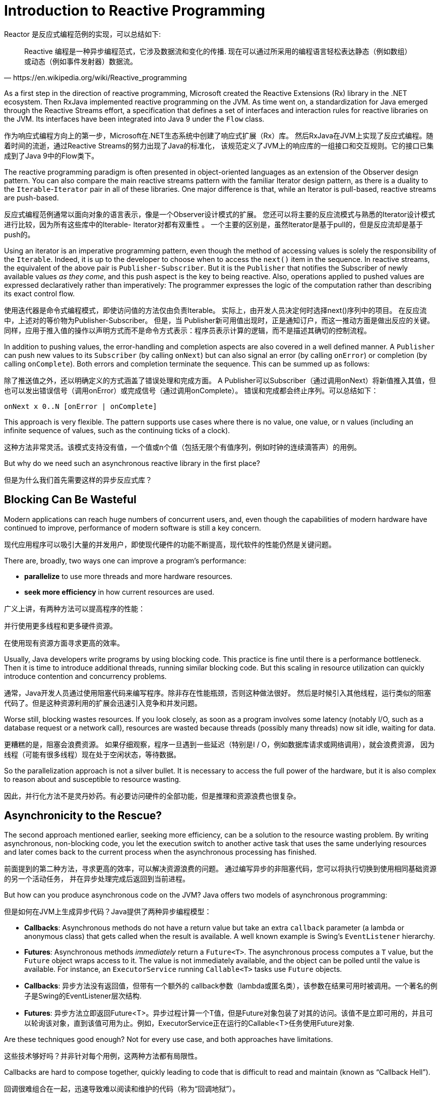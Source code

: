 [[intro-reactive]]
= Introduction to Reactive Programming

Reactor 是反应式编程范例的实现，可以总结如下:

[quote, https://en.wikipedia.org/wiki/Reactive_programming]
Reactive 编程是一种异步编程范式，它涉及数据流和变化的传播.
现在可以通过所采用的编程语言轻松表达静态（例如数组）或动态（例如事件发射器）数据流。

As a first step in the direction of reactive programming, Microsoft created the Reactive
Extensions (Rx) library in the .NET ecosystem. Then RxJava implemented reactive
programming on the JVM.  As time went on, a standardization for Java emerged through the
Reactive Streams effort, a specification that defines a set of interfaces and
interaction rules for reactive libraries on the JVM. Its interfaces have been
integrated into Java 9 under the `Flow` class.

作为响应式编程方向上的第一步，Microsoft在.NET生态系统中创建了响应式扩展（Rx）库。
然后RxJava在JVM上实现了反应式编程。随着时间的流逝，通过Reactive Streams的努力出现了Java的标准化，
该规范定义了JVM上的响应库的一组接口和交互规则。它的接口已集成到了Java 9中的Flow类下。

The reactive programming paradigm is often presented in object-oriented languages as an
extension of the Observer design pattern. You can also compare the main reactive streams
pattern with the familiar Iterator design pattern, as there is a duality to the
`Iterable`-`Iterator` pair in all of these libraries. One major difference is that, while
an Iterator is pull-based, reactive streams are push-based.

反应式编程范例通常以面向对象的语言表示，像是一个Observer设计模式的扩展。
您还可以将主要的反应流模式与熟悉的Iterator设计模式进行比较，因为所有这些库中的Iterable- Iterator对都有双重性 。
一个主要的区别是，虽然Iterator是基于pull的，但是反应流却是基于push的。

Using an iterator is an imperative programming pattern, even though the method of
accessing values is solely the responsibility of the `Iterable`. Indeed, it is up to the
developer to choose when to access the `next()` item in the sequence. In reactive
streams, the equivalent of the above pair is `Publisher-Subscriber`. But it is the
`Publisher` that notifies the Subscriber of newly available values _as they come_, and
this push aspect is the key to being reactive. Also, operations applied to pushed values
are expressed declaratively rather than imperatively: The programmer expresses the logic
of the computation rather than describing its exact control flow.


使用迭代器是命令式编程模式，即使访问值的方法仅由负责Iterable。
实际上，由开发人员决定何时选择next()序列中的项目。
在反应流中，上述对的等价物为Publisher-Subscriber。
但是，当 Publisher新可用值出现时，正是通知订户，而这一推动方面是做出反应的关键。
同样，应用于推入值的操作以声明方式而不是命令方式表示：程序员表示计算的逻辑，而不是描述其确切的控制流程。

In addition to pushing values, the error-handling and completion aspects are also covered
in a well defined manner. A `Publisher` can push new values to its `Subscriber` (by
calling `onNext`) but can also signal an error (by calling `onError`) or completion (by
calling `onComplete`). Both errors and completion terminate the sequence. This can
be summed up as follows:

除了推送值之外，还以明确定义的方式涵盖了错误处理和完成方面。
A Publisher可以Subscriber（通过调用onNext）将新值推入其值，但也可以发出错误信号（调用onError）或完成信号（通过调用onComplete）。
错误和完成都会终止序列。可以总结如下：

====
[source]
----
onNext x 0..N [onError | onComplete]
----
====

This approach is very flexible. The pattern supports use cases where there is no value,
one value, or n values (including an infinite sequence of values, such as the continuing
ticks of a clock).

这种方法非常灵活。该模式支持没有值，一个值或n个值（包括无限个有值序列，例如时钟的连续滴答声）的用例。

But why do we need such an asynchronous reactive library in the first place?

但是为什么我们首先需要这样的异步反应式库？

== Blocking Can Be Wasteful

Modern applications can reach huge numbers of concurrent users, and, even though the
capabilities of modern hardware have continued to improve, performance of
modern software is still a key concern.

现代应用程序可以吸引大量的并发用户，即使现代硬件的功能不断提高，现代软件的性能仍然是关键问题。

There are, broadly, two ways one can improve a program's performance:

* *parallelize* to use more threads and more hardware resources.
* *seek more efficiency* in how current resources are used.

广义上讲，有两种方法可以提高程序的性能：

并行使用更多线程和更多硬件资源。

在使用现有资源方面寻求更高的效率。

Usually, Java developers write programs by using blocking code. This practice
is fine until there is a performance bottleneck. Then it is time
to introduce additional threads, running similar blocking code. But this
scaling in resource utilization can quickly introduce contention and concurrency
problems.

通常，Java开发人员通过使用阻塞代码来编写程序。除非存在性能瓶颈，否则这种做法很好。
然后是时候引入其他线程，运行类似的阻塞代码了。但是这种资源利用的扩展会迅速引入竞争和并发问题。

Worse still, blocking wastes resources. If you look closely, as soon as a
program involves some latency (notably I/O, such as a database request or a
network call), resources are wasted because threads (possibly many threads)
now sit idle, waiting for data.

更糟糕的是，阻塞会浪费资源。
如果仔细观察，程序一旦遇到一些延迟（特别是I / O，例如数据库请求或网络调用），就会浪费资源，
因为线程（可能有很多线程）现在处于空闲状态，等待数据。

So the parallelization approach is not a silver bullet. It is necessary
to access the full power of the hardware, but it is also complex to
reason about and susceptible to resource wasting.

因此，并行化方法不是灵丹妙药。有必要访问硬件的全部功能，但是推理和资源浪费也很复杂。

== Asynchronicity to the Rescue?

The second approach mentioned earlier, seeking more efficiency, can be a solution
to the resource wasting problem. By writing asynchronous, non-blocking code,
you let the execution switch to another active task that uses the same underlying
resources and later comes back to the current process when the asynchronous
processing has finished.

前面提到的第二种方法，寻求更高的效率，可以解决资源浪费的问题。
通过编写异步的非阻塞代码，您可以将执行切换到使用相同基础资源的另一个活动任务，
并在异步处理完成后返回到当前进程。

But how can you produce asynchronous code on the JVM? Java offers two models of
asynchronous programming:

但是如何在JVM上生成异步代码？Java提供了两种异步编程模型：

* *Callbacks*: Asynchronous methods do not have a return value but take an extra
`callback` parameter (a lambda or anonymous class) that gets called when the result is
available. A well known example is Swing's `EventListener` hierarchy.
* *Futures*: Asynchronous methods _immediately_ return a `Future<T>`. The asynchronous
process computes a `T` value, but the `Future` object wraps access to it. The value is
not immediately available, and the object can be polled until the value is available. For
instance, an `ExecutorService` running `Callable<T>` tasks use `Future` objects.


* *Callbacks*: 异步方法没有返回值，但带有一个额外的 callback参数（lambda或匿名类），该参数在结果可用时被调用。一个著名的例子是Swing的EventListener层次结构.
* *Futures*: 异步方法立即返回Future<T>。异步过程计算一个T值，但是Future对象包装了对其的访问。该值不是立即可用的，并且可以轮询该对象，直到该值可用为止。例如，ExecutorService正在运行的Callable<T>任务使用Future对象.


Are these techniques good enough? Not for every use case, and both approaches have
limitations.

这些技术够好吗？并非针对每个用例，这两种方法都有局限性。

Callbacks are hard to compose together, quickly leading to code that is difficult to read
and maintain (known as "`Callback Hell`").

回调很难组合在一起，迅速导致难以阅读和维护的代码（称为“回调地狱”）。

Consider an example: showing the top five favorites from a user on the UI or suggestions
if she does not have a favorite. This goes through three services (one gives favorite IDs,
the second fetches favorite details, and the third offers suggestions with details), as
follows:

考虑一个示例：在用户界面上显示用户的前五个收藏夹，如果没有收藏夹则显示建议。这需要三项服务（一项提供喜欢的ID，第二项获取喜欢的详细信息，第三项提供带有详细信息的建议），如下所示：

.Example of Callback Hell
====
[source,java]
----
userService.getFavorites(userId, new Callback<List<String>>() { //<1>
  public void onSuccess(List<String> list) { //<2>
    if (list.isEmpty()) { //<3>
      suggestionService.getSuggestions(new Callback<List<Favorite>>() {
        public void onSuccess(List<Favorite> list) { //<4>
          UiUtils.submitOnUiThread(() -> { //<5>
            list.stream()
                .limit(5)
                .forEach(uiList::show); //<6>
            });
        }

        public void onError(Throwable error) { //<7>
          UiUtils.errorPopup(error);
        }
      });
    } else {
      list.stream() //<8>
          .limit(5)
          .forEach(favId -> favoriteService.getDetails(favId, //<9>
            new Callback<Favorite>() {
              public void onSuccess(Favorite details) {
                UiUtils.submitOnUiThread(() -> uiList.show(details));
              }

              public void onError(Throwable error) {
                UiUtils.errorPopup(error);
              }
            }
          ));
    }
  }

  public void onError(Throwable error) {
    UiUtils.errorPopup(error);
  }
});
----
<1> 我们有基于回调的服务：一种Callback接口，该接口的方法在异步过程成功时被调用，在错误发生时被调用。.
<2> 第一个服务使用收藏夹ID列表调用其回调.
<3> 如果列表为空，则必须转到suggestionService.
<4> 在suggestionService给出了一个List<Favorite>到第二个回调.
<5> 由于我们处理的是UI，因此我们需要确保使用的代码在UI线程中运行.
<6> 我们使用Java 8 Stream将处理的建议数限制为五个，并在UI的图形列表中显示它们.
<7> 在每个级别，我们以相同的方式处理错误：在弹出窗口中显示它们.
<8> 返回收藏夹ID级别。如果服务返回了完整列表，则需要转到favoriteService以获取详细的Favorite对象。由于我们只需要五个，因此我们首先传输ID列表以将其限制为五个.
<9> 再一次，回调。这次，我们得到了一个完整的Favorite对象，我们将该对象压入UI线程中的UI.
====

That is a lot of code, and it is a bit hard to follow and has repetitive parts.
Consider its equivalent in Reactor:

那是很多代码，很难遵循并且包含重复的部分。考虑它在Reactor中的等效功能:

.Example of Reactor code equivalent to callback code
====
[source,java]
----
userService.getFavorites(userId) // <1>
           .flatMap(favoriteService::getDetails) // <2>
           .switchIfEmpty(suggestionService.getSuggestions()) // <3>
           .take(5) // <4>
           .publishOn(UiUtils.uiThreadScheduler()) // <5>
           .subscribe(uiList::show, UiUtils::errorPopup); // <6>
----
<1> 我们从收藏夹ID的流开始.
<2> 我们将这些异步转换为详细的Favorite对象（flatMap）。现在我们有一个流程Favorite.
<3> 如果的流程Favorite为空，则通过切换到后备广告 suggestionService.
<4> 我们最多只对结果流中的五个元素感兴趣.
<5> 最后，我们要处理UI线程中的每个数据.
<6> 我们通过描述如何处理数据的最终形式（在UI列表中显示）以及发生错误的情况（显示弹出窗口）来触发流程.
====

What if you want to ensure the favorite IDs are retrieved in less than 800ms or, if it
takes longer, get them from a cache? In the callback-based code, that is a complicated
task. In Reactor it becomes as easy as adding a `timeout` operator in the chain, as follows:

如果要确保在少于800毫秒的时间内检索喜欢的ID，或者如果花费更长的时间我们就从缓存中获取它们，该怎么办？
在基于回调的代码中，这是一项复杂的任务。在Reactor中，就像在链中添加一个timeout运算符一样容易，如下所示：

.Example of Reactor code with timeout and fallback
====
[source,java]
----
userService.getFavorites(userId)
           .timeout(Duration.ofMillis(800)) // <1>
           .onErrorResume(cacheService.cachedFavoritesFor(userId)) // <2>
           .flatMap(favoriteService::getDetails) // <3>
           .switchIfEmpty(suggestionService.getSuggestions())
           .take(5)
           .publishOn(UiUtils.uiThreadScheduler())
           .subscribe(uiList::show, UiUtils::errorPopup);
----
<1> 如果以上部分在800ms内没有发出任何光，则传播一个错误.
<2> 如果发生错误，请退回到cacheService.
<3> 链的其余部分与前面的示例相似.
====

`Future` objects are a bit better than callbacks, but they still do not do well at composition,
despite the improvements brought in Java 8 by `CompletableFuture`. Orchestrating multiple
`Future` objects together is doable but not easy. Also, `Future` has other problems:

Future对象比回调要好一些，但是尽管Java 8带来了改进，但它们在组合方面仍然表现不佳CompletableFuture。
Future一起编排多个 对象是可行的，但并不容易。另外，Future还有其他问题：

* It is easy to end up with another blocking situation with `Future` objects by calling
the `get()` method.
* They do not support lazy computation.
* They lack support for multiple values and advanced error handling.


* Future通过调用该get()方法很容易导致对象的另一种阻塞情况.
* 它们不支持惰性计算.
* 他们缺乏对多个值和高级错误处理的支持.

Consider another example: We get a list of IDs from which we want to fetch a name and a
statistic and combine these pair-wise, all of it asynchronously. The following example
does so with a list of type `CompletableFuture`:

再看一个例子：我们得到一个ID列表，我们要从中获取一个名称和一个统计信息，并将它们成对组合，所有这些信息都是异步的。
以下示例使用类型列表进行操作CompletableFuture:

.Example of `CompletableFuture` combination
====
[source,java]
----
CompletableFuture<List<String>> ids = ifhIds(); // <1>

CompletableFuture<List<String>> result = ids.thenComposeAsync(l -> { // <2>
	Stream<CompletableFuture<String>> zip =
			l.stream().map(i -> { // <3>
				CompletableFuture<String> nameTask = ifhName(i); // <4>
				CompletableFuture<Integer> statTask = ifhStat(i); // <5>

				return nameTask.thenCombineAsync(statTask, (name, stat) -> "Name " + name + " has stats " + stat); // <6>
			});
	List<CompletableFuture<String>> combinationList = zip.collect(Collectors.toList()); // <7>
	CompletableFuture<String>[] combinationArray = combinationList.toArray(new CompletableFuture[combinationList.size()]);

	CompletableFuture<Void> allDone = CompletableFuture.allOf(combinationArray); // <8>
	return allDone.thenApply(v -> combinationList.stream()
			.map(CompletableFuture::join) // <9>
			.collect(Collectors.toList()));
});

List<String> results = result.join(); // <10>
assertThat(results).contains(
		"Name NameJoe has stats 103",
		"Name NameBart has stats 104",
		"Name NameHenry has stats 105",
		"Name NameNicole has stats 106",
		"Name NameABSLAJNFOAJNFOANFANSF has stats 121");
----
<1> 我们从一个可以为我们提供id价值清单的Future开始.
<2> 一旦获得列表，我们想开始更深层次的异步处理.
<3> 对于列表中的每个元素:
<4> 异步获取关联名称.
<5>	异步获取关联的任务.
<6> 合并两个结果.
<7> 现在，我们有了代表所有组合任务的期货清单。要执行这些任务，我们需要将列表转换为数组.
<8> 将数组传递给CompletableFuture.allOf，在所有任务完成后输出CompletableFuture.
<9> 棘手的一点是allOfreturn CompletableFuture<Void>，因此我们在期货列表上重申，通过使用收集其结果join() （此处不会阻塞，因为allOf确保了期货全部完成了）.
<10> 一旦整个异步管道被触发，我们等待它被处理并返回结果列表.
====

Since Reactor has more combination operators out of the box, this process can be
simplified, as follows:

由于Reactor提供了更多组合运算符，因此可以简化此过程，如下所示

.Example of Reactor code equivalent to future code
====
[source,java]
----
Flux<String> ids = ifhrIds(); // <1>

Flux<String> combinations =
		ids.flatMap(id -> { // <2>
			Mono<String> nameTask = ifhrName(id); // <3>
			Mono<Integer> statTask = ifhrStat(id); // <4>

			return nameTask.zipWith(statTask, // <5>
					(name, stat) -> "Name " + name + " has stats " + stat);
		});

Mono<List<String>> result = combinations.collectList(); // <6>

List<String> results = result.block(); // <7>
assertThat(results).containsExactly( // <8>
		"Name NameJoe has stats 103",
		"Name NameBart has stats 104",
		"Name NameHenry has stats 105",
		"Name NameNicole has stats 106",
		"Name NameABSLAJNFOAJNFOANFANSF has stats 121"
);
----
<1> 这次，我们从ids（a Flux<String>）的异步提供序列开始.
<2> 对于序列中的每个元素，我们（在主体flatMap调用的函数内部）异步处理两次.
<3> 获取关联的名称.
<4> 获取相关的统计信息.
<5> 异步组合两个值.
<6> 当值可用完成可用时，将值汇总到List中.
<7> 在生产中，我们将Flux通过进一步组合或订阅来继续异步处理。很可能会返回result Mono。由于我们正在测试中，因此我们改为阻塞，等待处理完成，然后直接返回汇总的值列表.
<8> 声明结果.
====

The perils of using callbacks and `Future` objects are similar and are what reactive programming
addresses with the `Publisher-Subscriber` pair.

使用回调和Future对象的风险是相似的，这是响应式编程Publisher-Subscriber它们一起要解决的问题

== From Imperative to Reactive Programming

Reactive libraries, such as Reactor, aim to address these drawbacks of "`classic`"
asynchronous approaches on the JVM while also focusing on a few additional aspects:

反应性库（例如Reactor）旨在解决JVM上“经典”异步方法的这些缺点，同时还着重于其他一些方面：

* *Composability* and *readability*
* Data as a *flow* manipulated with a rich vocabulary of *operators*
* Nothing happens until you *subscribe*
* *Backpressure* or _the ability for the consumer to signal the producer that the rate of
emission is too high_
* *High level* but *high value* abstraction that is _concurrency-agnostic_

* 可组合性和可读性
* 以丰富的运算符词汇操纵数据流
* subscribe之前没有任何反应
* *Backpressure* 或消费者向生产者发出排放速率过高信号的能力
* 并发不可知的高级但高价值的抽象

=== Composability and Readability

By "`composability`", we mean the ability to orchestrate multiple asynchronous tasks, in
which we use results from previous tasks to feed input to subsequent ones.
Alternatively, we can run several tasks in a fork-join style.
In addition, we can reuse asynchronous tasks as discrete components in a
higher-level system.

The ability to orchestrate tasks is tightly coupled to the readability and
maintainability of code. As the layers of asynchronous processes increase in both number
and complexity, being able to compose and read code becomes increasingly difficult. As we
saw, the callback model is simple, but one of its main drawbacks is that, for complex
processes, you need to have a callback executed from a callback, itself nested inside
another callback, and so on. That mess is known as "`Callback Hell`". As you can guess (or
know from experience), such code is pretty hard to go back to and reason about.

Reactor offers rich composition options, wherein code mirrors the organization of the
abstract process, and everything is generally kept at the same level (nesting is
minimized).

=== The Assembly Line Analogy

You can think of data processed by a reactive application as moving through an assembly
line. Reactor is both the conveyor belt and the workstations. The raw material pours from
a source (the original `Publisher`) and ends up as a finished product ready to be pushed
to the consumer (or `Subscriber`).

您可以将反应式应用程序处理的数据视为流水线。反应堆既是传送带又是工作站。原材料从来源（原始Publisher）倾泻而出，最终成为准备好推向消费者（或Subscriber）的成品

The raw material can go through various transformations and other intermediary steps or
be part of a larger assembly line that aggregates intermediate pieces together. If there
is a glitch or clogging at one point (perhaps boxing the products takes a
disproportionately long time), the afflicted workstation can signal upstream to limit the
flow of raw material.

原材料可以经过各种转换和其他中间步骤，也可以成为将中间件聚集在一起的较大装配线的一部分。如果某一点出现故障或堵塞（也许装箱产品花费的时间过长），那么受灾的工作站可以向上游发出信号，以限制原材料的流动

=== Operators

In Reactor, operators are the workstations in our assembly analogy. Each operator adds
behavior to a `Publisher` and wraps the previous step's `Publisher` into a new instance.
The whole chain is thus linked, such that data originates from the first `Publisher` and
moves down the chain, transformed by each link. Eventually, a `Subscriber` finishes the
process. Remember that nothing happens until a `Subscriber` subscribes to a `Publisher`,
as we see shortly.

在Reactor中，操作员是我们装配类比中的工作站。每个运算符都将行为添加到Publisher，并将上一步包装Publisher到新实例中。
因此，整个链被链接在一起，这样数据就从第一个Publisher链开始并向下移动，并由每个链接转换。
最终，Subscriber完成该过程。请记住，直到a Subscriber订阅了Publisher，什么都不会发生，正如我们很快看到的那样。

TIP: Understanding that operators create new instances can help you avoid a common
mistake that would lead you to believe that an operator you used in your chain is not
being applied. See this <<faq.chain,item>> in the FAQ.



While the Reactive Streams specification does not specify operators at all, one of the
best added values of reactive libraries, such as Reactor, is the rich vocabulary of
operators that they provide. These cover a lot of ground, from simple transformation and
filtering to complex orchestration and error handling.

虽然反应式流规范根本没有指定运算符，
但是反应式库的最佳附加值之一（例如Reactor）是它们提供的运算符的丰富词汇表。
从简单的转换和过滤到复杂的编排和错误处理，这些内容涉及很多领域

[[reactive.subscribe]]
=== Nothing Happens Until You `subscribe()`

In Reactor, when you write a `Publisher` chain, data does not start pumping into it by
default. Instead, you create an abstract description of your asynchronous process (which
can help with reusability and composition).

在Reactor中，当您编写Publisher链时，默认情况下不会开始将数据泵入链中。
相反，您可以创建异步过程的抽象描述（这有助于重用和组合）。

By the act of *subscribing*, you tie the `Publisher` to a `Subscriber`, which triggers
the flow of data in the whole chain. This is achieved internally by a single `request`
signal from the `Subscriber` that is propagated upstream, all the way back to the source
`Publisher`.

通过subscribing操作，您可以将绑定Publisher到Subscriber，从而触发整个链中的数据流。
这是通过request 来自的信号在内部实现的，该信号在Subscriber上游传播，一直传回到信号源 Publisher。

[[reactive.backpressure]]
=== Backpressure

Propagating signals upstream is also used to implement *backpressure*, which we described
in the assembly line analogy as a feedback signal sent up the line when a workstation
processes more slowly than an upstream workstation.

上游传播的信号也用于实现背压，我们在组装流水线中将其描述为当工作站的处理速度比上游工作站慢时，沿生产线向上发送的反馈信号。

The real mechanism defined by the Reactive Streams specification is pretty close to the
analogy: A subscriber can work in _unbounded_ mode and let the source push all the data
at its fastest achievable rate or it can use the `request` mechanism to signal the source
that it is ready to process at most `n` elements.

Reactive Streams规范定义的实际机制与类推非常接近：
subscriber 可以以无界模式工作，并让源以最快可达到的速率推送所有数据，或者可以使用该request机制向源发出已准备就绪的信号处理最多的n元素。

Intermediate operators can also change the request in-transit. Imagine a `buffer`
operator that groups elements in batches of ten. If the subscriber requests one buffer, it
is acceptable for the source to produce ten elements. Some operators also implement
*prefetching* strategies, which avoid `request(1)` round-trips and is beneficial
if producing the elements before they are requested is not too costly.

中间的Intermediate还可以在途中更改请求。想象一下，一个buffer 运算符将元素以十个为一组进行分组。
如果subscriber请求一个缓冲区，则源产生十个元素是可以接受的。
一些operators还实施了 预取策略，该策略可避免request(1)往返，并且如果在请求之前生产元素的成本不太高的话，则是有益的。

This transforms the push model into a *push-pull hybrid*, where the downstream can pull n
elements from upstream if they are readily available. But if the elements are not ready,
they get pushed by the upstream whenever they are produced.

这会将推模型转换为推拉混合模型，如果下游可以随时使用，则下游可以从上游拉取n个元素。
但是，如果元素尚未准备就绪，则每当它们被生产时就会被上游推出。

[[reactive.hotCold]]
=== Hot vs Cold

The Rx family of reactive libraries distinguishes two broad categories of
reactive sequences: *hot* and *cold*. This distinction mainly has to do with how the
reactive stream reacts to subscribers:

Rx反应库的家族将反应序列分为两大类：热和冷。这种区别主要与反应流对订户的反应有关：

- A *Cold* sequence starts anew for each `Subscriber`, including at the source of data.
For example, if the source wraps an HTTP call, a new HTTP request is made for each subscription.
- A *Hot* sequence does not start from scratch for each `Subscriber`. Rather, late
subscribers receive signals emitted _after_ they subscribed. Note, however, that some hot
reactive streams can cache or replay the history of emissions totally or partially. From
a general perspective, a hot sequence can even emit when no subscriber is listening (an
exception to the "`nothing happens before you subscribe`" rule).

- 每一个冷序列都重新开始Subscriber，包括在数据源处。例如，如果源包装了一个HTTP调用，则会为每个订阅发出一个新的HTTP请求.
- 每个Hot序列都不是从头开始的Subscriber。相反，后期用户接收发出的信号后，他们认购。但是请注意，某些热反应流可以全部或部分缓存或重放排放历史。从一般的角度来看，即使没有订阅者在收听，热序列甚至会发出（“订阅之前什么也没有发生”规则的例外）.

For more information on hot vs cold in the context of Reactor, see
<<reactor.hotCold,this reactor-specific section>>.

//TODO talk about being concurrency-agnostic? Elements of functional style?
